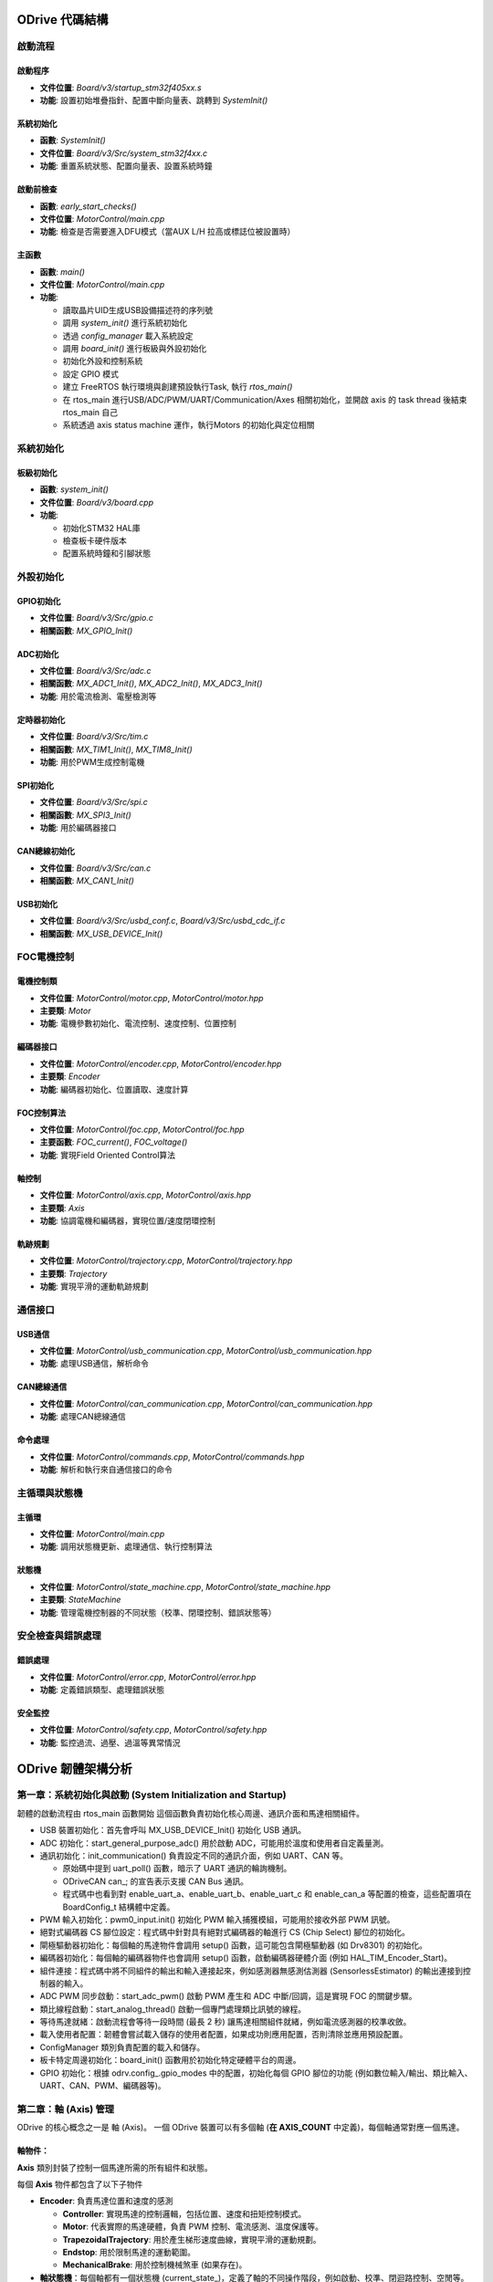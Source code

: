 ODrive 代碼結構
==================

啟動流程
--------

啟動程序
^^^^^^^^

- **文件位置**: `Board/v3/startup_stm32f405xx.s`
- **功能**: 設置初始堆疊指針、配置中斷向量表、跳轉到 `SystemInit()`

系統初始化
^^^^^^^^^^

- **函數**: `SystemInit()`
- **文件位置**: `Board/v3/Src/system_stm32f4xx.c`
- **功能**: 重置系統狀態、配置向量表、設置系統時鐘

啟動前檢查
^^^^^^^^^^

- **函數**: `early_start_checks()`
- **文件位置**: `MotorControl/main.cpp`
- **功能**: 檢查是否需要進入DFU模式（當AUX L/H 拉高或標誌位被設置時）

主函數
^^^^^^

- **函數**: `main()`
- **文件位置**: `MotorControl/main.cpp`
- **功能**:

  - 讀取晶片UID生成USB設備描述符的序列號
  - 調用 `system_init()` 進行系統初始化
  - 透過 `config_manager` 載入系統設定
  - 調用 `board_init()` 進行板級與外設初始化
  - 初始化外設和控制系統
  - 設定 GPIO 模式
  - 建立 FreeRTOS 執行環境與創建預設執行Task, 執行 `rtos_main()`
  - 在 rtos_main 進行USB/ADC/PWM/UART/Communication/Axes 相關初始化，並開啟 axis 的 task thread 後結束 rtos_main 自己
  - 系統透過 axis status machine 運作，執行Motors 的初始化與定位相關

系統初始化
----------

板級初始化
^^^^^^^^^^

- **函數**: `system_init()`
- **文件位置**: `Board/v3/board.cpp`
- **功能**:

  - 初始化STM32 HAL庫
  - 檢查板卡硬件版本
  - 配置系統時鐘和引腳狀態

外設初始化
----------

GPIO初始化
^^^^^^^^^^

- **文件位置**: `Board/v3/Src/gpio.c`
- **相關函數**: `MX_GPIO_Init()`

ADC初始化
^^^^^^^^^

- **文件位置**: `Board/v3/Src/adc.c`
- **相關函數**: `MX_ADC1_Init()`, `MX_ADC2_Init()`, `MX_ADC3_Init()`
- **功能**: 用於電流檢測、電壓檢測等

定時器初始化
^^^^^^^^^^^^

- **文件位置**: `Board/v3/Src/tim.c`
- **相關函數**: `MX_TIM1_Init()`, `MX_TIM8_Init()`
- **功能**: 用於PWM生成控制電機

SPI初始化
^^^^^^^^^

- **文件位置**: `Board/v3/Src/spi.c`
- **相關函數**: `MX_SPI3_Init()`
- **功能**: 用於編碼器接口

CAN總線初始化
^^^^^^^^^^^^^

- **文件位置**: `Board/v3/Src/can.c`
- **相關函數**: `MX_CAN1_Init()`

USB初始化
^^^^^^^^^

- **文件位置**: `Board/v3/Src/usbd_conf.c`, `Board/v3/Src/usbd_cdc_if.c`
- **相關函數**: `MX_USB_DEVICE_Init()`

FOC電機控制
-----------

電機控制類
^^^^^^^^^^

- **文件位置**: `MotorControl/motor.cpp`, `MotorControl/motor.hpp`
- **主要類**: `Motor`
- **功能**: 電機參數初始化、電流控制、速度控制、位置控制

編碼器接口
^^^^^^^^^^

- **文件位置**: `MotorControl/encoder.cpp`, `MotorControl/encoder.hpp`
- **主要類**: `Encoder`
- **功能**: 編碼器初始化、位置讀取、速度計算

FOC控制算法
^^^^^^^^^^^

- **文件位置**: `MotorControl/foc.cpp`, `MotorControl/foc.hpp`
- **主要函數**: `FOC_current()`, `FOC_voltage()`
- **功能**: 實現Field Oriented Control算法

軸控制
^^^^^^

- **文件位置**: `MotorControl/axis.cpp`, `MotorControl/axis.hpp`
- **主要類**: `Axis`
- **功能**: 協調電機和編碼器，實現位置/速度閉環控制

軌跡規劃
^^^^^^^^

- **文件位置**: `MotorControl/trajectory.cpp`, `MotorControl/trajectory.hpp`
- **主要類**: `Trajectory`
- **功能**: 實現平滑的運動軌跡規劃

通信接口
--------

USB通信
^^^^^^^

- **文件位置**: `MotorControl/usb_communication.cpp`, `MotorControl/usb_communication.hpp`
- **功能**: 處理USB通信，解析命令

CAN總線通信
^^^^^^^^^^^^

- **文件位置**: `MotorControl/can_communication.cpp`, `MotorControl/can_communication.hpp`
- **功能**: 處理CAN總線通信

命令處理
^^^^^^^^

- **文件位置**: `MotorControl/commands.cpp`, `MotorControl/commands.hpp`
- **功能**: 解析和執行來自通信接口的命令

主循環與狀態機
--------------

主循環
^^^^^^

- **文件位置**: `MotorControl/main.cpp`
- **功能**: 調用狀態機更新、處理通信、執行控制算法

狀態機
^^^^^^

- **文件位置**: `MotorControl/state_machine.cpp`, `MotorControl/state_machine.hpp`
- **主要類**: `StateMachine`
- **功能**: 管理電機控制器的不同狀態（校準、閉環控制、錯誤狀態等）

安全檢查與錯誤處理
------------------

錯誤處理
^^^^^^^^

- **文件位置**: `MotorControl/error.cpp`, `MotorControl/error.hpp`
- **功能**: 定義錯誤類型、處理錯誤狀態

安全監控
^^^^^^^^

- **文件位置**: `MotorControl/safety.cpp`, `MotorControl/safety.hpp`
- **功能**: 監控過流、過壓、過溫等異常情況



ODrive 韌體架構分析
======================

第一章：系統初始化與啟動 (System Initialization and Startup)
--------------------------------------------------------------------

韌體的啟動流程由 rtos_main 函數開始
這個函數負責初始化核心周邊、通訊介面和馬達相關組件。

* USB 裝置初始化：首先會呼叫 MX_USB_DEVICE_Init() 初始化 USB 通訊。
* ADC 初始化：start_general_purpose_adc() 用於啟動 ADC，可能用於溫度和使用者自定義量測。
* 通訊初始化：init_communication() 負責設定不同的通訊介面，例如 UART、CAN 等。

  * 原始碼中提到 uart_poll() 函數，暗示了 UART 通訊的輪詢機制。
  * ODriveCAN can_; 的宣告表示支援 CAN Bus 通訊。
  *  程式碼中也看到對 enable_uart_a、enable_uart_b、enable_uart_c 和 enable_can_a 等配置的檢查，這些配置項在 BoardConfig_t 結構體中定義。

* PWM 輸入初始化：pwm0_input.init() 初始化 PWM 輸入捕獲模組，可能用於接收外部 PWM 訊號。
* 絕對式編碼器 CS 腳位設定：程式碼中針對具有絕對式編碼器的軸進行 CS (Chip Select) 腳位的初始化。
* 閘極驅動器初始化：每個軸的馬達物件會調用 setup() 函數，這可能包含閘極驅動器 (如 Drv8301) 的初始化。
* 編碼器初始化：每個軸的編碼器物件也會調用 setup() 函數，啟動編碼器硬體介面 (例如 HAL_TIM_Encoder_Start)。
* 組件連接：程式碼中將不同組件的輸出和輸入連接起來，例如感測器無感測估測器 (SensorlessEstimator) 的輸出連接到控制器的輸入。
* ADC PWM 同步啟動：start_adc_pwm() 啟動 PWM 產生和 ADC 中斷/回調，這是實現 FOC 的關鍵步驟。
* 類比線程啟動：start_analog_thread() 啟動一個專門處理類比訊號的線程。
* 等待馬達就緒：啟動流程會等待一段時間 (最長 2 秒) 讓馬達相關組件就緒，例如電流感測器的校準收斂。
* 載入使用者配置：韌體會嘗試載入儲存的使用者配置，如果成功則應用配置，否則清除並應用預設配置。
* ConfigManager 類別負責配置的載入和儲存。
* 板卡特定周邊初始化：board_init() 函數用於初始化特定硬體平台的周邊。
* GPIO 初始化：根據 odrv.config_.gpio_modes 中的配置，初始化每個 GPIO 腳位的功能 (例如數位輸入/輸出、類比輸入、UART、CAN、PWM、編碼器等)。

第二章：軸 (Axis) 管理
---------------------------

ODrive 的核心概念之一是 軸 (Axis)。 一個 ODrive 裝置可以有多個軸 (**在 AXIS_COUNT** 中定義)，每個軸通常對應一個馬達。

軸物件：
^^^^^^^^

**Axis** 類別封裝了控制一個馬達所需的所有組件和狀態。

每個 **Axis** 物件都包含了以下子物件

- **Encoder**: 負責馬達位置和速度的感測

  - **Controller**: 實現馬達的控制邏輯，包括位置、速度和扭矩控制模式。
  - **Motor**: 代表實際的馬達硬體，負責 PWM 控制、電流感測、溫度保護等。
  - **TrapezoidalTrajectory**: 用於產生梯形速度曲線，實現平滑的運動規劃。
  - **Endstop**: 用於限制馬達的運動範圍。
  - **MechanicalBrake**: 用於控制機械煞車 (如果存在)。

- **軸狀態機**：每個軸都有一個狀態機 (current_state_)，定義了軸的不同操作階段，例如啟動、校準、閉迴路控制、空閒等。task_chain_ 則定義了軸狀態轉換的順序。
- **執行緒管理**：每個軸都在一個獨立的 **FreeRTOS** 執行緒中運行其狀態機迴圈 (**run_state_machine_loop**)。**start_thread()** 函數負責創建這些執行緒。
- **步進/方向介面**：**Axis** 類別支援步進/方向訊號輸入，用於接收外部運動指令。**step_cb()** 函數處理步進訊號，並更新馬達的目標位置。
- **錯誤處理**：每個軸都有一個 error_ 變數，用於記錄該軸及其子組件發生的錯誤。**do_checks()** 函數會檢查軸及其子組件的錯誤狀態。
- **看門狗**： **watchdog_feed()** 和 **watchdog_check()** 函數用於實現看門狗機制，防止韌體因錯誤而停止響應。

第三章：通訊介面 (Communication Interfaces)
-----------------------------------------------

ODrive 韌體支援多種通訊介面，用於與外部設備進行控制和數據交換。

- **UART** (Universal Asynchronous Receiver/Transmitter):

在board.c 的程式碼中可以看到下面的宣告，表示使用 STM32F405 的 UASART4 作為UART_A 和 USART2 作為 UART_B。::

  UART_HandleTypeDef* uart_a = &huart4;
  UART_HandleTypeDef* uart_b = &huart2;

BoardConfig_t 設定中包含 enable_uart_a、enable_uart_b、enable_uart_c 和對應的 uart_a_baudrate 值等等。

ODriveIntf::StreamProtocolType 则是使用UART 的一種協議類型定義。

- **CAN** (Controller Area Network):

ODriveCAN can_; 的宣告表示支援 CAN Bus 通訊。

BoardConfig_t 中包含 enable_can_a 設定值

另外GPIO 配置中包含 ODriveIntf::GPIO_MODE_CAN_A 選項，並指定了相關的 GPIO 腳位 (CAN_R, CAN_D)。程式碼中檢查 GPIO 模式是否與 CAN 模式一致。

- **USB** (Universal Serial Bus):

  **MX_USB_DEVICE_Init()** 用於初始化 USB 裝置功能。

  - SystemStats_t 結構體中包含與 USB 相關的統計資訊，例如最大堆疊使用量 (max_stack_usage_usb) 和優先級 (prio_usb)。
  - ODriveIntf::StreamProtocolType usb_cdc_protocol 用於定義 USB CDC (Communication Device Class) 的通訊協定。


- **GPIO** 作為通訊介面:

GPIO 可以配置為多種通訊相關的功能，例如 UART 和 I2C 的替代功能 (AF, Alternate Function)。

第四章：馬達控制 (Motor Control)
------------------------------------------

ODrive 主要採用 磁場導向控制 (Field-Oriented Control, FOC)。**FieldOrientedController** 類別實現了 FOC 演算法。

- 電流感測：馬達電流透過 ADC 進行感測。**Motor::current_meas_cb()** 函數處理電流感測的回調，並進行零點校準 ( DC_calib_ ) 和資料更新。**phase_current_from_adcval()** 函數將 **ADC** 值轉換為相電流。
- 電壓應用：FOC 控制器計算出所需的 α-β 參考系電壓 ( final_v_alpha_, final_v_beta_ )，然後透過 **空間向量脈寬調變 (Space Vector Modulation, SVM)** 將其轉換為三個 PWM 訊號的佔空比 (pwm_timings)。**Motor::pwm_update_cb()** 函數在 PWM 更新事件發生時被調用，並應用新的 PWM 時序。
- 控制模式：Controller 類別支援多種控制模式:

  - 位置控制 (Position Control): 將馬達控制到指定的角度。
  - 速度控制 (Velocity Control): 將馬達控制到指定的轉速。
  - 扭矩控制 (Torque Control): 直接控制馬達輸出的扭矩。

- 電流控制迴路：在電流控制模式下，FOC 控制器使用 PI (比例積分) 控制器 來追蹤目標 d 軸和 q 軸電流 (Idq_setpoint_)。PI 控制器的增益 (pi_gains_) 可以在電阻和電感測量後自動設定.
- 電壓控制迴路：在電壓控制模式下，FOC 控制器直接輸出目標 d 軸和 q 軸電壓 (Vdq_setpoint_)。
- 前饋控制：FOC 控制器支援多種前饋控制項，例如 bEMF 前饋 (bEMF_FF_enable) 和 RI、wL*I 前饋 (R_wL_FF_enable)，以提高控制性能。
- 扭矩限制和速度限制：控制器可以設定扭矩上限 (torque_limit) 和速度上限 (vel_limit)，以保護馬達和系統。
- 反饋來源：控制器可以選擇不同的位置和速度反饋來源，例如編碼器或無感測估測器.
- 開環控制：OpenLoopController 類別實現了開環控制模式，在沒有位置或速度反饋的情況下直接控制馬達的相位和電壓/電流。這通常用於馬達參數校準階段。

第五章：位置和速度估測 (Position and Velocity Estimation)
----------------------------------------------------------------------

韌體使用兩種主要方法來獲取馬達的位置和速度資訊：
◦
編碼器 (Encoder)：Encoder 類別處理來自各種編碼器的訊號
。支援增量式編碼器透過計數器 (timer_) 測量相對位置變化。也支援霍爾感測器，透過解碼霍爾訊號 (decode_hall_samples()) 獲取粗略的位置和速度資訊。對於絕對式編碼器，韌體透過 SPI 通訊 (abs_spi_start_transaction(), abs_spi_cb()) 讀取絕對位置。對於正餘弦編碼器，韌體讀取類比訊號 (sincos_sample_s_, sincos_sample_c_) 並計算相位。編碼器物件還實現了 鎖相迴路 (Phase-Locked Loop, PLL) (pll_)，用於濾除編碼器雜訊並估計速度
。
◦
無感測估測器 (Sensorless Estimator)：SensorlessEstimator 類別在沒有編碼器的情況下，基於馬達的電壓和電流資訊來估計轉子位置和速度
。它使用基於磁鏈觀測器的演算法，通過測量到的相電流和施加的電壓來估計磁鏈狀態 (flux_state_)，進而推斷轉子位置和速度。
•
模式切換：韌體可以根據配置在編碼器模式和無感測模式之間切換
。
第六章：校準程序 (Calibration Procedures)
•
為了獲得最佳的控制性能，ODrive 韌體包含多個校準程序：
◦
電流感測器零點校準 (DC Calibration)：Motor::dc_calib_cb() 函數用於校準電流感測器的偏移量 (DC_calib_)
。
◦
相電阻測量 (Phase Resistance Measurement)：Motor::measure_phase_resistance() 函數透過施加一個已知的測試電流並測量電壓來估計馬達的相電阻 (config_.phase_resistance)
。
◦
相電感測量 (Phase Inductance Measurement)：Motor::measure_phase_inductance() 函數透過快速切換輸出電壓並觀察電流漣波來估計馬達的相電感 (config_.phase_inductance)
。
◦
編碼器偏移校準 (Encoder Offset Calibration)：Encoder::run_offset_calibration() 函數用於確定編碼器計數和馬達電氣相位的對應關係 (config_.phase_offset, config_.phase_offset_float)
。這通常涉及在開環模式下旋轉馬達並採集編碼器讀數。
◦
霍爾感測器極性校準 (Hall Polarity Calibration)：Encoder::run_hall_polarity_calibration() 函數用於確定霍爾感測器的極性 (config_.hall_polarity)
。
◦
霍爾感測器相位校準 (Hall Phase Calibration)：Encoder::run_hall_phase_calibration() 函數用於校準霍爾感測器訊號和馬達電氣相位的對應關係 (config_.hall_edge_phcnt)
。
◦
方向尋找 (Direction Find)：Encoder::run_direction_find() 函數用於確定編碼器的方向 (config_.direction)
。
◦
反齒槽效應校準 (Anticogging Calibration)：Controller::anticogging_calibration() 函數用於測量並補償由馬達磁極齒槽效應引起的扭矩波動 (config_.anticogging.cogging_map)
。
第七章：配置管理 (Configuration Management)
•
ODrive 韌體使用 ConfigManager 類別來管理配置參數的儲存和載入
。
•
配置結構體：主要的配置參數儲存在 ODrive::config_ (BoardConfig_t) 和每個軸的 Axis::config_、Controller::config_、Motor::config_、Encoder::config_ 等結構體中
。
•
預設配置：程式碼中可以看到許多預設配置值的定義 (例如 DEFAULT_BRAKE_RESISTANCE, DEFAULT_MIN_DC_VOLTAGE, DEFAULT_GPIO_MODES)
。
•
載入配置：在啟動時，韌體會嘗試從非揮發性記憶體 (例如 Flash) 載入使用者配置。如果載入成功，則應用這些配置
(config_read_all(), config_apply_all()).
•
儲存配置：使用者可以透過通訊介面將目前的配置儲存到非揮發性記憶體 (config_write_all(), config_manager.start_store(), config_manager.finish_store()).
•
清除配置：韌體也提供清除所有使用者配置並恢復到預設值的機制 (config_clear_all()).
•
GPIO 模式配置：BoardConfig_t::gpio_modes 陣列定義了每個 GPIO 腳位的功能模式
。在啟動時，韌體會根據這些配置初始化 GPIO 腳位
。
第八章：錯誤處理與安全 (Error Handling and Safety)
•
ODrive 韌體具有完善的錯誤處理機制。
•
錯誤碼：每個主要組件 (ODrive 本身、Axis、Motor、Encoder、Controller、SensorlessEstimator) 都有一個 error_ 變數，用於記錄發生的錯誤
。錯誤碼通常是枚舉類型 (例如 ODrive::Error, Axis::Error, Motor::Error)。
•
設定錯誤：組件可以使用 set_error() 函數設定其錯誤狀態
。
•
檢查錯誤：Axis::do_checks() 函數會檢查軸及其子組件的錯誤狀態
。ODrive::any_error() 函數檢查整個系統是否存在任何錯誤
。
•
解除武裝 (Disarming)：在檢測到嚴重錯誤時，韌體會將馬達解除武裝 (Motor::disarm(), ODrive::disarm_with_error())，停止 PWM 輸出，以防止硬體損壞
。
•
煞車電阻控制 (Brake Resistor Control)：韌體支援使用煞車電阻來吸收再生能量，防止直流母線過壓
。brake_resistor_armed_, brake_resistor_saturated_, brake_resistor_current_ 等變數用於追蹤煞車電阻的狀態。update_brake_current() 函數計算並設定煞車電阻的佔空比。
•
電流限制：Motor::effective_current_lim() 函數計算有效的電流限制
。在 FOC 控制器中，電流會被限制在安全範圍內
。
•
溫度保護：OnboardThermistorCurrentLimiter 和 OffboardThermistorCurrentLimiter 類別用於監控 FET 和馬達的溫度，並在溫度過高時限制電流或觸發錯誤
。
•
看門狗計時器 (Watchdog Timer)：看門狗用於檢測韌體是否停止運行，並在超時時重置系統
。
第九章：即時作業系統 (Real-Time Operating System, RTOS)
•
ODrive 韌體基於 FreeRTOS 運行
。
•
執行緒 (Tasks)：系統和每個軸的功能都運行在不同的 FreeRTOS 執行緒中，實現並行處理
.
•
優先級 (Priorities)：每個執行緒可以設定不同的優先級 (例如 thread_priority_, osPriorityHigh)，以確保關鍵任務 (例如控制迴路) 能夠及時執行
.
•
訊號量 (Signals)：osSignalWait() 和 osSignalSet() 等 FreeRTOS API 可能用於執行緒間的同步和通訊 (例如 Axis::wait_for_control_iteration() 使用訊號量等待控制迴路完成)
.
•
互斥鎖 (Mutexes) 和臨界區段 (Critical Sections)：CRITICAL_SECTION() 宏用於保護共享資源免受多個執行緒同時存取的影響，防止競爭條件
.
•
堆疊大小 (Stack Size)：每個執行緒都有分配的堆疊空間 (stack_size_)，用於儲存局部變數和函數調用資訊
.
第十章：硬體抽象層 (Hardware Abstraction Layer, HAL)
•
ODrive 韌體廣泛使用 STM32 HAL (Hardware Abstraction Layer) 庫來與底層的 STM32 微控制器硬體進行互動
。
•
HAL 提供了對微控制器各種周邊 (例如 ADC、TIM、SPI、UART、GPIO) 的標準化 API，使得韌體開發人員可以更方便地存取和控制硬體，而無需深入了解底層硬體細節。
•
例如，HAL_ADC_Start_DMA(), HAL_TIM_Encoder_Start(), HAL_GPIO_Init(), HAL_SPI_TxRxCpltCallback() 等函數都是 HAL 庫提供的 API
.
•
韌體中定義了許多指向 HAL 結構體的指標 (例如 TIM_HandleTypeDef* timer_, ADC_HandleTypeDef hadc1, SPI_HandleTypeDef hspi3)，用於操作特定的硬體周邊

